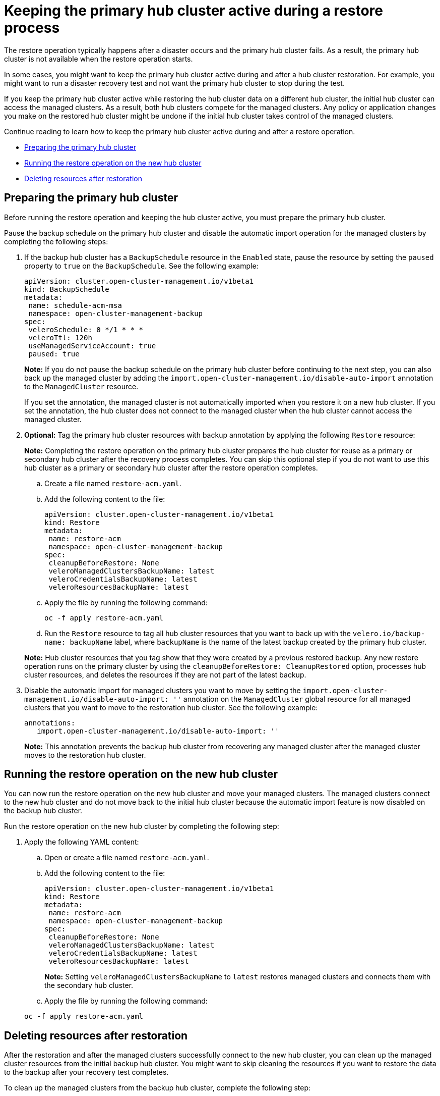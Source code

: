 [#dr4hub-keep-hub-active-restore]
= Keeping the primary hub cluster active during a restore process

The restore operation typically happens after a disaster occurs and the primary hub cluster fails. As a result, the primary hub cluster is not available when the restore operation starts.

In some cases, you might want to keep the primary hub cluster active during and after a hub cluster restoration. For example, you might want to run a disaster recovery test and not want the primary hub cluster to stop during the test.

If you keep the primary hub cluster active while restoring the hub cluster data on a different hub cluster, the initial hub cluster can access the managed clusters. As a result, both hub clusters compete for the managed clusters. Any policy or application changes you make on the restored hub cluster might be undone if the initial hub cluster takes control of the managed clusters.

Continue reading to learn how to keep the primary hub cluster active during and after a restore operation.

* <<dr4hub-keep-hub-alive-restore-prepare,Preparing the primary hub cluster>>
* <<dr4hub-keep-hub-alive-restore-run,Running the restore operation on the new hub cluster>>
* <<dr4hub-keep-hub-alive-restore-delete,Deleting resources after restoration>>

[#dr4hub-keep-hub-alive-restore-prepare]
== Preparing the primary hub cluster

Before running the restore operation and keeping the hub cluster active, you must prepare the primary hub cluster.

Pause the backup schedule on the primary hub cluster and disable the automatic import operation for the managed clusters by completing the following steps: 

. If the backup hub cluster has a `BackupSchedule` resource in the `Enabled` state, pause the resource by setting the `paused` property to `true` on the `BackupSchedule`. See the following example:

+
[source,yaml]
----
apiVersion: cluster.open-cluster-management.io/v1beta1
kind: BackupSchedule
metadata:
 name: schedule-acm-msa
 namespace: open-cluster-management-backup
spec:
 veleroSchedule: 0 */1 * * *
 veleroTtl: 120h
 useManagedServiceAccount: true
 paused: true
----
+
*Note:* If you do not pause the backup schedule on the primary hub cluster before continuing to the next step, you can also back up the managed cluster by adding the `import.open-cluster-management.io/disable-auto-import` annotation to the `ManagedCluster` resource.

+
If you set the annotation, the managed cluster is not automatically imported when you restore it on a new hub cluster. If you set the annotation, the hub cluster does not connect to the managed cluster when the hub cluster cannot access the managed cluster.

. *Optional:* Tag the primary hub cluster resources with backup annotation by applying the following `Restore` resource:

+
*Note:* Completing the restore operation on the primary hub cluster prepares the hub cluster for reuse as a primary or secondary hub cluster after the recovery process completes. You can skip this optional step if you do not want to use this hub cluster as a primary or secondary hub cluster after the restore operation completes.

.. Create a file named `restore-acm.yaml`.

.. Add the following content to the file:

+
[source,yaml]
----
apiVersion: cluster.open-cluster-management.io/v1beta1
kind: Restore
metadata:
 name: restore-acm
 namespace: open-cluster-management-backup
spec:
 cleanupBeforeRestore: None
 veleroManagedClustersBackupName: latest
 veleroCredentialsBackupName: latest
 veleroResourcesBackupName: latest
----

.. Apply the file by running the following command:

+
[source,bash]
----
oc -f apply restore-acm.yaml
----

.. Run the `Restore` resource to tag all hub cluster resources that you want to back up with the `velero.io/backup-name: backupName` label, where `backupName` is the name of the latest backup created by the primary hub cluster.

+
*Note:* Hub cluster resources that you tag show that they were created by a previous restored backup. Any new restore operation runs on the primary cluster by using the `cleanupBeforeRestore: CleanupRestored` option, processes hub cluster resources, and deletes the resources if they are not part of the latest backup.

. Disable the automatic import for managed clusters you want to move by setting the `import.open-cluster-management.io/disable-auto-import: ''` annotation on the `ManagedCluster` global resource for all managed clusters that you want to move to the restoration hub cluster. See the following example:

+
[source,yaml]
----
annotations:
   import.open-cluster-management.io/disable-auto-import: ''
----

+
*Note:* This annotation prevents the backup hub cluster from recovering any managed cluster after the managed cluster moves to the restoration hub cluster.

[#dr4hub-keep-hub-alive-restore-run]
== Running the restore operation on the new hub cluster

You can now run the restore operation on the new hub cluster and move your managed clusters. The managed clusters connect to the new hub cluster and do not move back to the initial hub cluster because the automatic import feature is now disabled on the backup hub cluster.

Run the restore operation on the new hub cluster by completing the following step:

. Apply the following YAML content:

.. Open or create a file named `restore-acm.yaml`.

.. Add the following content to the file:

+
[source,yaml]
----
apiVersion: cluster.open-cluster-management.io/v1beta1
kind: Restore
metadata:
 name: restore-acm
 namespace: open-cluster-management-backup
spec:
 cleanupBeforeRestore: None
 veleroManagedClustersBackupName: latest
 veleroCredentialsBackupName: latest
 veleroResourcesBackupName: latest
----
+
*Note:* Setting `veleroManagedClustersBackupName` to `latest` restores managed clusters and connects them with the secondary hub cluster.

.. Apply the file by running the following command:

+
[source,bash]
----
oc -f apply restore-acm.yaml
----

[#dr4hub-keep-hub-alive-restore-delete]
== Deleting resources after restoration

After the restoration and after the managed clusters successfully connect to the new hub cluster, you can clean up the managed cluster resources from the initial backup hub cluster. You might want to skip cleaning the resources if you want to restore the data to the backup after your recovery test completes.

To clean up the managed clusters from the backup hub cluster, complete the following step:

. Delete the `ManagedCluster` global resource from the backup hub cluster for each of the managed clusters that you moved to the new hub cluster by using the restore operation.

*Important:* 

* Make sure that the managed cluster status is `Unknown` on the primary hub before deleting the `ManagedCluster` global resource. If the status is not `Unknown`, your workloads are uninstalled from the managed cluster.

* Removing the `ManagedCluster` global resource also deletes the managed cluster namespace.